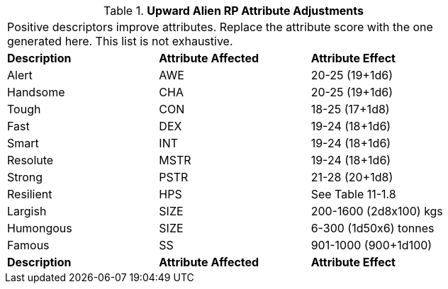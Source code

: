 // Table 11.1.4 Upward Alien RP Attribute Adjustments
.*Upward Alien RP Attribute Adjustments*
[width="75%",cols="3*^",frame="all", stripes="even"]
|===
3+<|Positive descriptors improve attributes. Replace the attribute score with the one generated here. This list is not exhaustive. 
s|Description
s|Attribute Affected
s|Attribute Effect

|Alert
|AWE
|20-25 (19+1d6)

|Handsome
|CHA
|20-25 (19+1d6)

|Tough
|CON
|18-25 (17+1d8)

|Fast
|DEX
|19-24 (18+1d6)

|Smart
|INT
|19-24 (18+1d6)

|Resolute
|MSTR
|19-24 (18+1d6)

|Strong
|PSTR
|21-28 (20+1d8)

|Resilient
|HPS
|See Table 11-1.8

|Largish
|SIZE
|200-1600 (2d8x100) kgs

|Humongous
|SIZE
|6-300 (1d50x6) tonnes

|Famous
|SS
|901-1000 (900+1d100)

s|Description
s|Attribute Affected
s|Attribute Effect


|===
